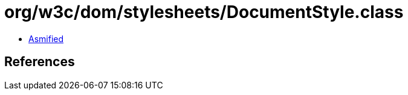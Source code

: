 = org/w3c/dom/stylesheets/DocumentStyle.class

 - link:DocumentStyle-asmified.java[Asmified]

== References

